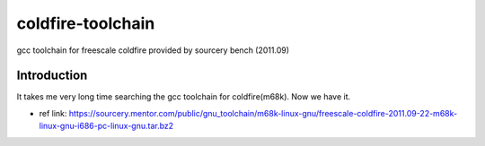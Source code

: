========================================
coldfire-toolchain
========================================

gcc toolchain for freescale coldfire provided by sourcery bench (2011.09)

Introduction
========================================

It takes me very long time searching the gcc toolchain for coldfire(m68k). Now we have it.

* ref link: https://sourcery.mentor.com/public/gnu_toolchain/m68k-linux-gnu/freescale-coldfire-2011.09-22-m68k-linux-gnu-i686-pc-linux-gnu.tar.bz2

